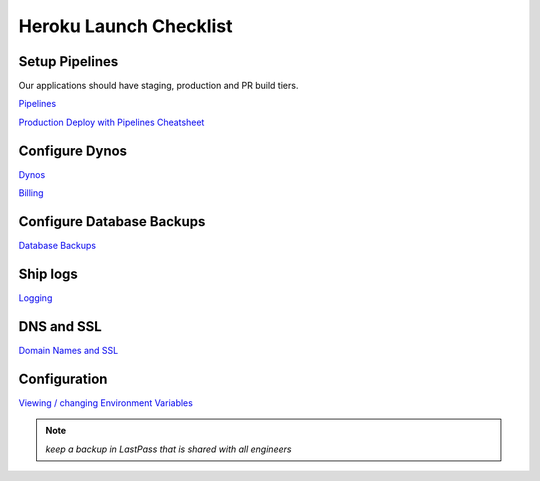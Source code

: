 Heroku Launch Checklist
=======================

Setup Pipelines
---------------

Our applications should have staging, production and PR build tiers.

`Pipelines <heroku.html#pipelines>`_

`Production Deploy with Pipelines Cheatsheet <heroku.html#heroku.html#production-deploy-with-pipelines-cheatsheet>`_

Configure Dynos
---------------

`Dynos  <heroku.html#dynos>`_

`Billing <heroku.html#billing>`_

Configure Database Backups
--------------------------

`Database Backups <heroku.html#database-backups>`_

Ship logs
---------

`Logging <heroku.html#logging>`_

DNS and SSL
-----------

`Domain Names and SSL  <heroku.html#domain-names-and-ssl>`_

Configuration
-------------

`Viewing / changing Environment Variables  <heroku.html#viewing-changing-environment-variables>`_

.. note:: `keep a backup in LastPass that is shared with all engineers`